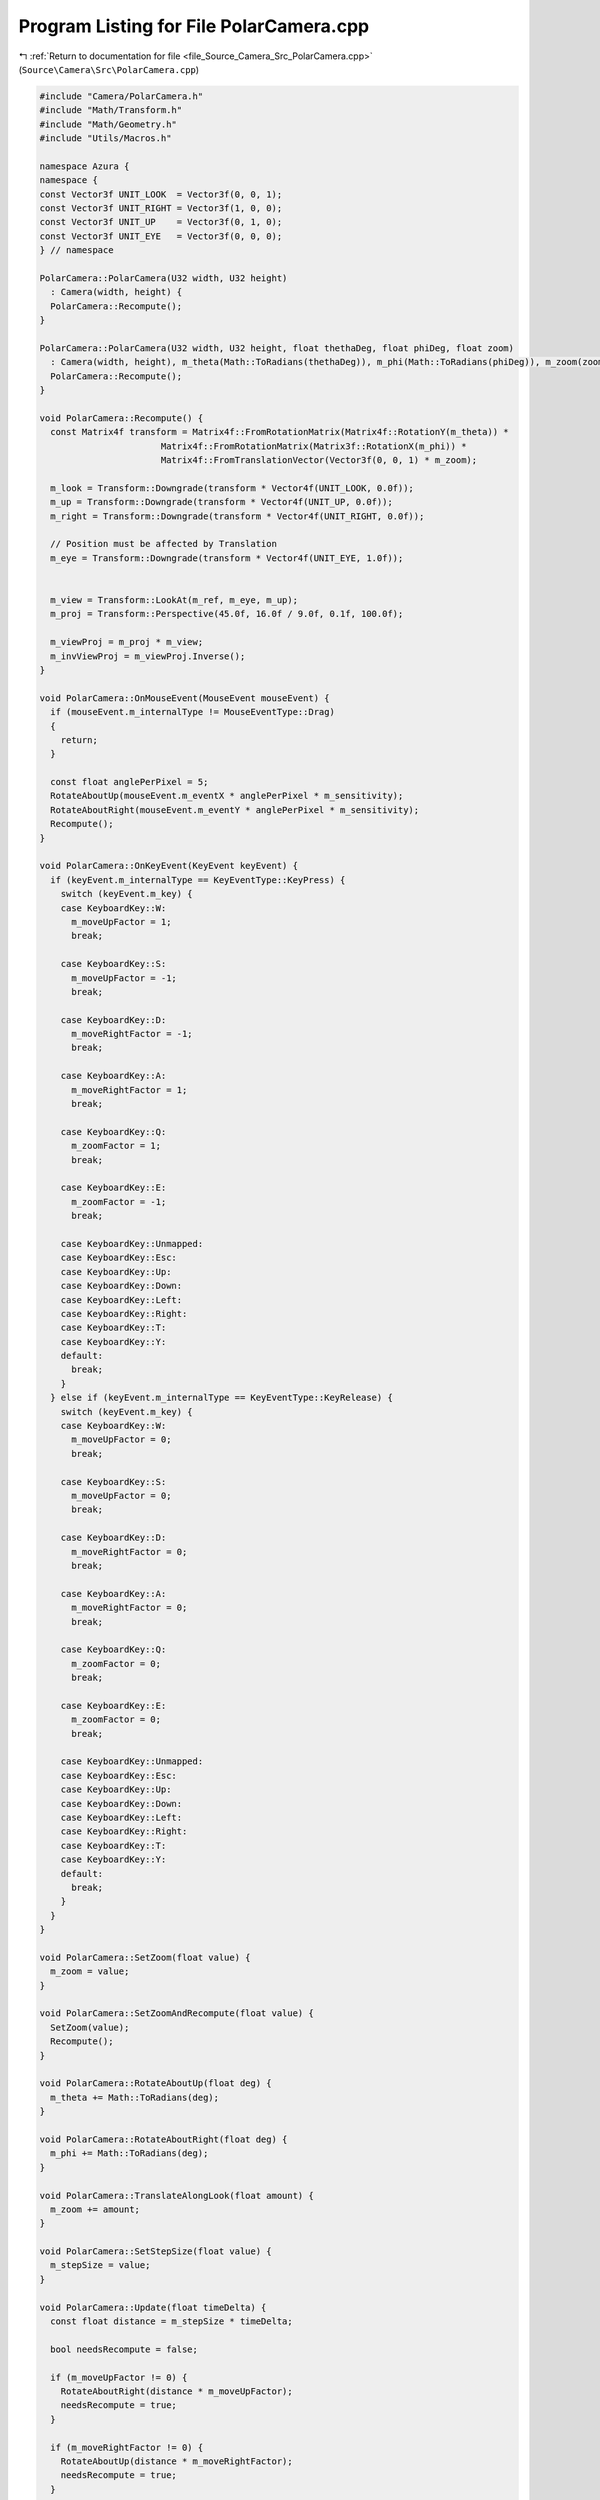 
.. _program_listing_file_Source_Camera_Src_PolarCamera.cpp:

Program Listing for File PolarCamera.cpp
========================================

|exhale_lsh| :ref:`Return to documentation for file <file_Source_Camera_Src_PolarCamera.cpp>` (``Source\Camera\Src\PolarCamera.cpp``)

.. |exhale_lsh| unicode:: U+021B0 .. UPWARDS ARROW WITH TIP LEFTWARDS

.. code-block:: cpp

   #include "Camera/PolarCamera.h"
   #include "Math/Transform.h"
   #include "Math/Geometry.h"
   #include "Utils/Macros.h"
   
   namespace Azura {
   namespace {
   const Vector3f UNIT_LOOK  = Vector3f(0, 0, 1);
   const Vector3f UNIT_RIGHT = Vector3f(1, 0, 0);
   const Vector3f UNIT_UP    = Vector3f(0, 1, 0);
   const Vector3f UNIT_EYE   = Vector3f(0, 0, 0);
   } // namespace
   
   PolarCamera::PolarCamera(U32 width, U32 height)
     : Camera(width, height) {
     PolarCamera::Recompute();
   }
   
   PolarCamera::PolarCamera(U32 width, U32 height, float thethaDeg, float phiDeg, float zoom)
     : Camera(width, height), m_theta(Math::ToRadians(thethaDeg)), m_phi(Math::ToRadians(phiDeg)), m_zoom(zoom) {
     PolarCamera::Recompute();
   }
   
   void PolarCamera::Recompute() {
     const Matrix4f transform = Matrix4f::FromRotationMatrix(Matrix4f::RotationY(m_theta)) *
                          Matrix4f::FromRotationMatrix(Matrix3f::RotationX(m_phi)) *
                          Matrix4f::FromTranslationVector(Vector3f(0, 0, 1) * m_zoom);
   
     m_look = Transform::Downgrade(transform * Vector4f(UNIT_LOOK, 0.0f));
     m_up = Transform::Downgrade(transform * Vector4f(UNIT_UP, 0.0f));
     m_right = Transform::Downgrade(transform * Vector4f(UNIT_RIGHT, 0.0f));
   
     // Position must be affected by Translation
     m_eye = Transform::Downgrade(transform * Vector4f(UNIT_EYE, 1.0f));
   
   
     m_view = Transform::LookAt(m_ref, m_eye, m_up);
     m_proj = Transform::Perspective(45.0f, 16.0f / 9.0f, 0.1f, 100.0f);
   
     m_viewProj = m_proj * m_view;
     m_invViewProj = m_viewProj.Inverse();
   }
   
   void PolarCamera::OnMouseEvent(MouseEvent mouseEvent) {
     if (mouseEvent.m_internalType != MouseEventType::Drag)
     {
       return;
     }
   
     const float anglePerPixel = 5;
     RotateAboutUp(mouseEvent.m_eventX * anglePerPixel * m_sensitivity);
     RotateAboutRight(mouseEvent.m_eventY * anglePerPixel * m_sensitivity);
     Recompute();
   }
   
   void PolarCamera::OnKeyEvent(KeyEvent keyEvent) {
     if (keyEvent.m_internalType == KeyEventType::KeyPress) {
       switch (keyEvent.m_key) {
       case KeyboardKey::W:
         m_moveUpFactor = 1;
         break;
   
       case KeyboardKey::S:
         m_moveUpFactor = -1;
         break;
   
       case KeyboardKey::D:
         m_moveRightFactor = -1;
         break;
   
       case KeyboardKey::A:
         m_moveRightFactor = 1;
         break;
   
       case KeyboardKey::Q:
         m_zoomFactor = 1;
         break;
   
       case KeyboardKey::E:
         m_zoomFactor = -1;
         break;
   
       case KeyboardKey::Unmapped:
       case KeyboardKey::Esc:
       case KeyboardKey::Up:
       case KeyboardKey::Down:
       case KeyboardKey::Left:
       case KeyboardKey::Right:
       case KeyboardKey::T:
       case KeyboardKey::Y:
       default:
         break;
       }
     } else if (keyEvent.m_internalType == KeyEventType::KeyRelease) {
       switch (keyEvent.m_key) {
       case KeyboardKey::W:
         m_moveUpFactor = 0;
         break;
   
       case KeyboardKey::S:
         m_moveUpFactor = 0;
         break;
   
       case KeyboardKey::D:
         m_moveRightFactor = 0;
         break;
   
       case KeyboardKey::A:
         m_moveRightFactor = 0;
         break;
   
       case KeyboardKey::Q:
         m_zoomFactor = 0;
         break;
   
       case KeyboardKey::E:
         m_zoomFactor = 0;
         break;
   
       case KeyboardKey::Unmapped:
       case KeyboardKey::Esc:
       case KeyboardKey::Up:
       case KeyboardKey::Down:
       case KeyboardKey::Left:
       case KeyboardKey::Right:
       case KeyboardKey::T:
       case KeyboardKey::Y:
       default:
         break;
       }
     }
   }
   
   void PolarCamera::SetZoom(float value) {
     m_zoom = value;
   }
   
   void PolarCamera::SetZoomAndRecompute(float value) {
     SetZoom(value);
     Recompute();
   }
   
   void PolarCamera::RotateAboutUp(float deg) {
     m_theta += Math::ToRadians(deg);
   }
   
   void PolarCamera::RotateAboutRight(float deg) {
     m_phi += Math::ToRadians(deg);
   }
   
   void PolarCamera::TranslateAlongLook(float amount) {
     m_zoom += amount;
   }
   
   void PolarCamera::SetStepSize(float value) {
     m_stepSize = value;
   }
   
   void PolarCamera::Update(float timeDelta) {
     const float distance = m_stepSize * timeDelta;
   
     bool needsRecompute = false;
   
     if (m_moveUpFactor != 0) {
       RotateAboutRight(distance * m_moveUpFactor);
       needsRecompute = true;
     }
   
     if (m_moveRightFactor != 0) {
       RotateAboutUp(distance * m_moveRightFactor);
       needsRecompute = true;
     }
     
     if (m_zoomFactor != 0) {
       TranslateAlongLook(distance * m_zoomFactor);
       needsRecompute = true;
     }
   
     if (needsRecompute) {
       Recompute();
     }
   }
   } // namespace Azura
